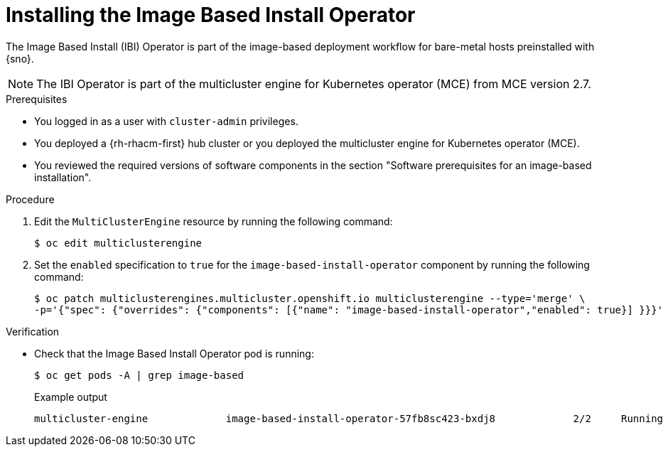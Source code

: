 // Module included in the following assemblies:
//
// * edge_computing/ibi-edge-image-based-install.adoc 

:_mod-docs-content-type: PROCEDURE
[id="ibi-install-ibi-operator_{context}"]
= Installing the Image Based Install Operator

The Image Based Install (IBI) Operator is part of the image-based deployment workflow for bare-metal hosts preinstalled with {sno}. 

[NOTE]
====
The IBI Operator is part of the multicluster engine for Kubernetes operator (MCE) from MCE version 2.7.
====

.Prerequisites

* You logged in as a user with `cluster-admin` privileges.
* You deployed a {rh-rhacm-first} hub cluster or you deployed the multicluster engine for Kubernetes operator (MCE).
* You reviewed the required versions of software components in the section "Software prerequisites for an image-based installation".

.Procedure
. Edit the `MultiClusterEngine` resource by running the following command:
+
[source,terminal]
----
$ oc edit multiclusterengine
----

. Set the `enabled` specification to `true` for the `image-based-install-operator` component by running the following command:
+
[source,text]
----
$ oc patch multiclusterengines.multicluster.openshift.io multiclusterengine --type='merge' \
-p='{"spec": {"overrides": {"components": [{"name": "image-based-install-operator","enabled": true}] }}}'
----

.Verification

* Check that the Image Based Install Operator pod is running:
+
[source,terminal]
----
$ oc get pods -A | grep image-based
----
+
.Example output
[source,terminal]
----
multicluster-engine             image-based-install-operator-57fb8sc423-bxdj8             2/2     Running     0               5m
----

